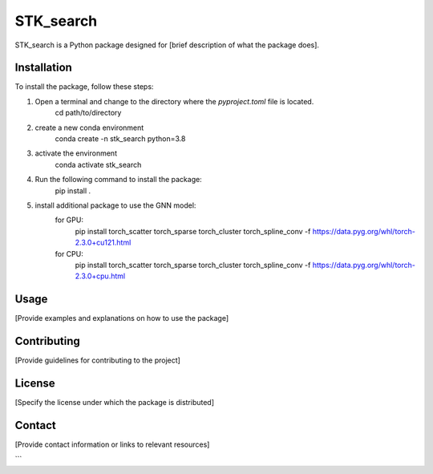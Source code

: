 ==========
STK_search
==========

STK_search is a Python package designed for [brief description of what the package does].

Installation
============

To install the package, follow these steps:

1. Open a terminal and change to the directory where the `pyproject.toml` file is located.
        cd path/to/directory
2. create a new conda environment
        conda create -n stk_search python=3.8 
3. activate the environment
        conda activate stk_search
4. Run the following command to install the package:
        pip install .
5. install additional package to use the GNN model:
    for GPU:
       pip install torch_scatter torch_sparse torch_cluster torch_spline_conv -f https://data.pyg.org/whl/torch-2.3.0+cu121.html
    for CPU:
        pip install torch_scatter torch_sparse torch_cluster torch_spline_conv -f https://data.pyg.org/whl/torch-2.3.0+cpu.html


Usage
============
[Provide examples and explanations on how to use the package]

Contributing
============
[Provide guidelines for contributing to the project]

License
============
[Specify the license under which the package is distributed]

Contact
============

[Provide contact information or links to relevant resources]

```